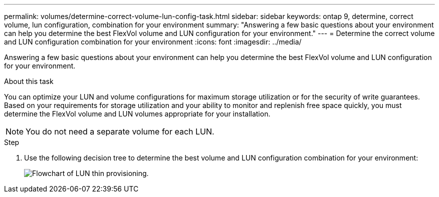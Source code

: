 ---
permalink: volumes/determine-correct-volume-lun-config-task.html
sidebar: sidebar
keywords: ontap 9, determine, correct volume, lun configuration, combination for your environment
summary: "Answering a few basic questions about your environment can help you determine the best FlexVol volume and LUN configuration for your environment."
---
= Determine the correct volume and LUN configuration combination for your environment
:icons: font
:imagesdir: ../media/

[.lead]
Answering a few basic questions about your environment can help you determine the best FlexVol volume and LUN configuration for your environment.

.About this task

You can optimize your LUN and volume configurations for maximum storage utilization or for the security of write guarantees. Based on your requirements for storage utilization and your ability to monitor and replenish free space quickly, you must determine the FlexVol volume and LUN volumes appropriate for your installation.

[NOTE]
You do not need a separate volume for each LUN.

.Step
. Use the following decision tree to determine the best volume and LUN configuration combination for your environment:
+
image::../media/lun-thin-provisioning-volumes.gif[Flowchart of LUN thin provisioning.]
